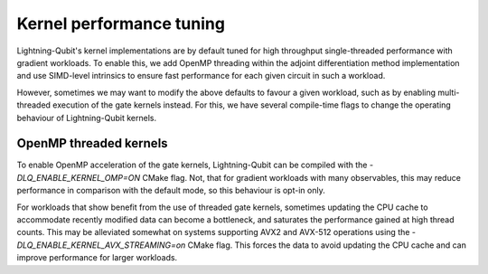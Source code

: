 Kernel performance tuning
#########################

Lightning-Qubit's kernel implementations are by default tuned for high throughput single-threaded performance with gradient workloads. To enable this, we add OpenMP threading within the adjoint differentiation method implementation and use SIMD-level intrinsics to ensure fast performance for each given circuit in such a workload.

However, sometimes we may want to modify the above defaults to favour a given workload, such as by enabling multi-threaded execution of the gate kernels instead. For this, we have several compile-time flags to change the operating behaviour of Lightning-Qubit kernels.

OpenMP threaded kernels
-----------------------

To enable OpenMP acceleration of the gate kernels, Lightning-Qubit can be compiled with the `-DLQ_ENABLE_KERNEL_OMP=ON` CMake flag. Not, that for gradient workloads with many observables, this may reduce performance in comparison with the default mode, so this behaviour is opt-in only.

For workloads that show benefit from the use of threaded gate kernels, sometimes updating the CPU cache to accommodate recently modified data can become a bottleneck, and saturates the performance gained at high thread counts. This may be alleviated somewhat on systems supporting AVX2 and AVX-512 operations using the `-DLQ_ENABLE_KERNEL_AVX_STREAMING=on` CMake flag. This forces the data to avoid updating the CPU cache and can improve performance for larger workloads.